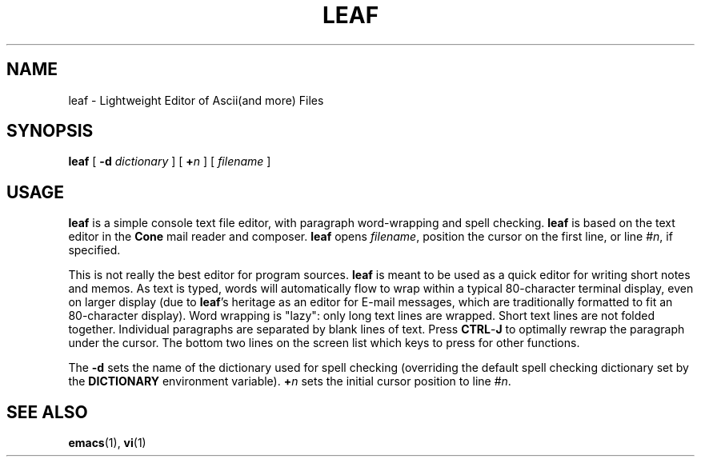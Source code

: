 .\"<!-- $Id: book.sgml,v 1.3 2004/05/30 02:43:00 mrsam Exp $ -->
.\"<!-- Copyright 2002-2003 Double Precision, Inc.  See COPYING for -->
.\"<!-- distribution information. -->
.\" This manpage has been automatically generated by docbook2man 
.\" from a DocBook document.  This tool can be found at:
.\" <http://shell.ipoline.com/~elmert/comp/docbook2X/> 
.\" Please send any bug reports, improvements, comments, patches, 
.\" etc. to Steve Cheng <steve@ggi-project.org>.
.TH "LEAF" "1" "10 April 2006" "" ""

.SH NAME
leaf \- Lightweight Editor of Ascii(and more) Files
.SH SYNOPSIS

\fBleaf\fR [ \fB-d \fIdictionary\fB\fR ] [ \fB+\fIn\fB\fR ] [ \fB\fIfilename\fB\fR ]

.SH "USAGE"
.PP
\fBleaf\fR is a simple console text file editor, with
paragraph word-wrapping and spell checking.
\fBleaf\fR is based on the text editor in the \fBCone\fR
mail reader and composer.
\fBleaf\fR opens \fIfilename\fR, position
the cursor on the first line, or line #\fIn\fR,
if specified.
.PP
This is not really the best editor for program sources.
\fBleaf\fR is meant to be used as a quick editor for writing
short notes and memos.
As text is typed, words will automatically flow to wrap within a typical
80-character terminal display, even on larger display (due to
\fBleaf\fR\&'s heritage as an editor for E-mail messages, which
are traditionally formatted to fit an 80-character display).
Word wrapping is "lazy": only long text lines are wrapped.
Short text lines are not folded together.
Individual paragraphs are separated by blank lines of text.
Press \fBCTRL\fR-\fBJ\fR to optimally
rewrap the paragraph under the cursor.
The bottom two lines on the screen list which keys to press for other
functions.
.PP
The \fB-d\fR sets the name of the dictionary used for spell
checking (overriding the default spell checking dictionary set by the
\fBDICTIONARY\fR environment variable).
\fB+\fIn\fB\fR sets the initial cursor
position to line #\fIn\fR\&.
.SH "SEE ALSO"
.PP
\fBemacs\fR(1),
\fBvi\fR(1)
